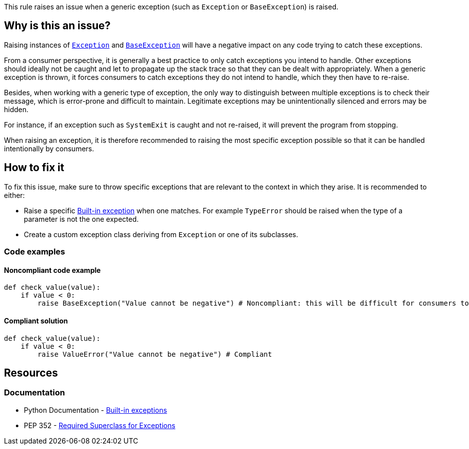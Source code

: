 This rule raises an issue when a generic exception (such as `Exception` or `BaseException`) is raised.

== Why is this an issue?

Raising instances of https://docs.python.org/3/library/exceptions.html#Exception[``++Exception++``] and https://docs.python.org/3/library/exceptions.html#BaseException[``++BaseException++``] will have a negative impact on any code trying to catch these exceptions.

From a consumer perspective, it is generally a best practice to only catch exceptions you intend to handle. Other exceptions should ideally not be caught and let to propagate up the stack trace so that they can be dealt with appropriately. When a generic exception is thrown, it forces consumers to catch exceptions they do not intend to handle, which they then have to re-raise.

Besides, when working with a generic type of exception, the only way to distinguish between multiple exceptions is to check their message, which is error-prone and difficult to maintain. Legitimate exceptions may be unintentionally silenced and errors may be hidden.

For instance, if an exception such as `SystemExit` is caught and not re-raised, it will prevent the program from stopping.

When raising an exception, it is therefore recommended to raising the most specific exception possible so that it can be handled intentionally by consumers.

== How to fix it

To fix this issue, make sure to throw specific exceptions that are relevant to the context in which they arise. It is recommended to either:

* Raise a specific https://docs.python.org/3/library/exceptions.html[Built-in exception] when one matches. For example ``++TypeError++`` should be raised when the type of a parameter is not the one expected.
* Create a custom exception class deriving from ``++Exception++`` or one of its subclasses.

=== Code examples

==== Noncompliant code example

[source,python,diff-id=1,diff-type=noncompliant]
----
def check_value(value):
    if value < 0:
        raise BaseException("Value cannot be negative") # Noncompliant: this will be difficult for consumers to handle
----

==== Compliant solution

[source,python,diff-id=1,diff-type=compliant]
----
def check_value(value):
    if value < 0:
        raise ValueError("Value cannot be negative") # Compliant
----

== Resources

=== Documentation

* Python Documentation - https://docs.python.org/3/library/exceptions.html#BaseException[Built-in exceptions]
* PEP 352 - https://www.python.org/dev/peps/pep-0352/#exception-hierarchy-changes[Required Superclass for Exceptions]

ifdef::env-github,rspecator-view[]

'''
== Implementation Specification
(visible only on this page)

=== Message

Replace this generic exception class with a more specific one.


=== Highlighting

The "Exception" or "BaseException" class instantiation


'''

endif::env-github,rspecator-view[]
